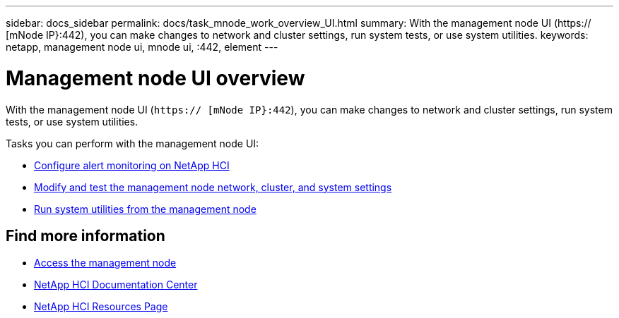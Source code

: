 ---
sidebar: docs_sidebar
permalink: docs/task_mnode_work_overview_UI.html
summary: With the management node UI (https:// [mNode IP}:442), you can make changes to network and cluster settings, run system tests, or use system utilities.
keywords: netapp, management node ui, mnode ui, :442, element
---

= Management node UI overview

:hardbreaks:
:nofooter:
:icons: font
:linkattrs:
:imagesdir: ../media/

[.lead]
With the management node UI (`https:// [mNode IP}:442`), you can make changes to network and cluster settings, run system tests, or use system utilities.

Tasks you can perform with the management node UI:

* link:task_mnode_enable_alerts.html[Configure alert monitoring on NetApp HCI]
* link:task_mnode_settings.html[Modify and test the management node network, cluster, and system settings]
* link:task_mnode_run_system_utilities.html[Run system utilities from the management node]

[discrete]
== Find more information
* link:task_mnode_access.html[Access the management node]
* https://docs.netapp.com/hci/index.jsp[NetApp HCI Documentation Center^]
* https://docs.netapp.com/us-en/documentation/hci.aspx[NetApp HCI Resources Page^]
